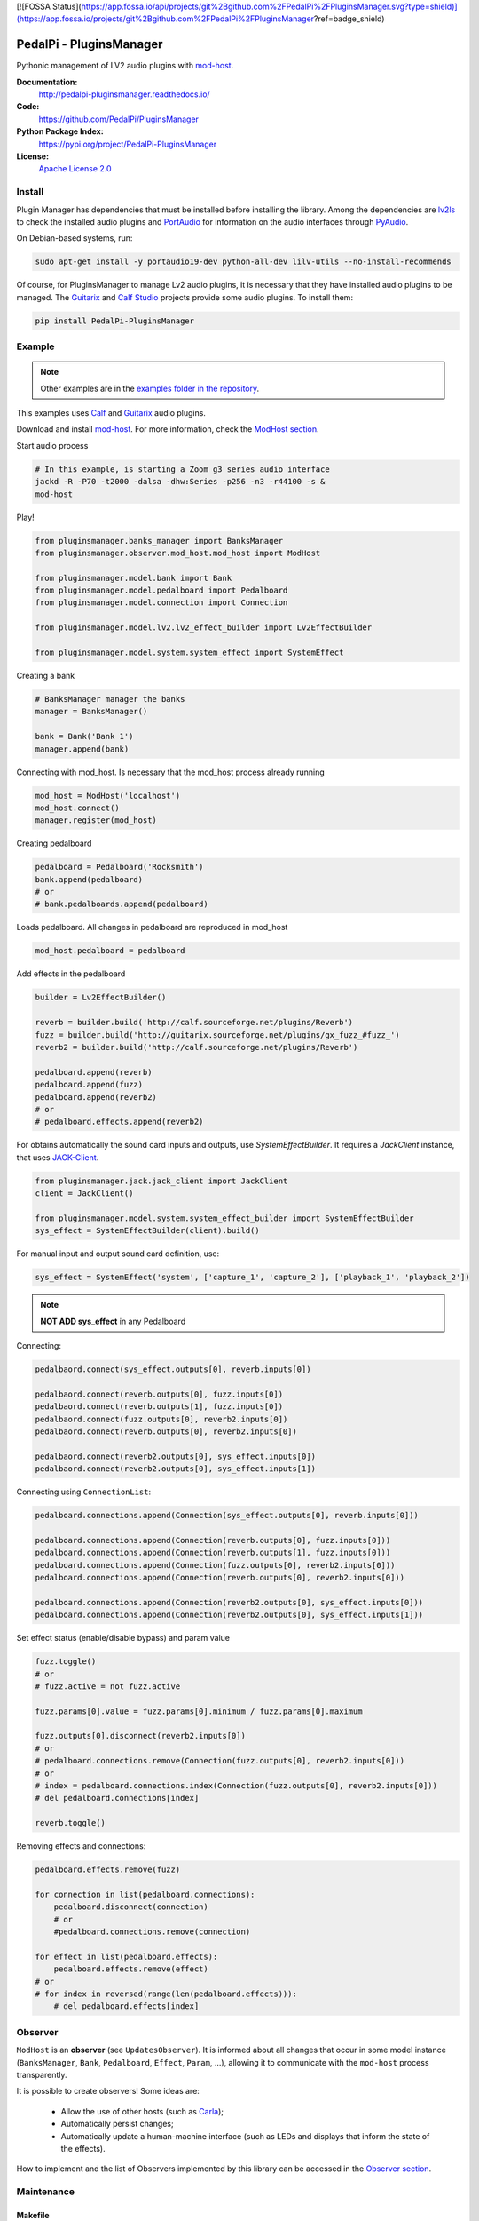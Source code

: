 [![FOSSA Status](https://app.fossa.io/api/projects/git%2Bgithub.com%2FPedalPi%2FPluginsManager.svg?type=shield)](https://app.fossa.io/projects/git%2Bgithub.com%2FPedalPi%2FPluginsManager?ref=badge_shield)

PedalPi - PluginsManager
========================

.. image:: https://travis-ci.org/PedalPi/PluginsManager.svg?branch=master
    :target: https://travis-ci.org/PedalPi/PluginsManager
    :alt: Build Status

.. image:: https://readthedocs.org/projects/pedalpi-pluginsmanager/badge/?version=latest
    :target: http://pedalpi-pluginsmanager.readthedocs.io/?badge=latest
    :alt: Documentation Status

.. image:: https://codecov.io/gh/PedalPi/PluginsManager/branch/master/graph/badge.svg
    :target: https://codecov.io/gh/PedalPi/PluginsManager
    :alt: Code coverage


Pythonic management of LV2 audio plugins with `mod-host`_.

.. _mod-host: https://github.com/moddevices/mod-host

**Documentation:**
   http://pedalpi-pluginsmanager.readthedocs.io/

**Code:**
   https://github.com/PedalPi/PluginsManager

**Python Package Index:**
   https://pypi.org/project/PedalPi-PluginsManager

**License:**
   `Apache License 2.0`_

.. _Apache License 2.0: https://github.com/PedalPi/PluginsManager/blob/master/LICENSE


Install
-------

Plugin Manager has dependencies that must be installed before installing the library.
Among the dependencies are `lv2ls`_ to check the installed audio plugins
and `PortAudio`_ for information on the audio interfaces through `PyAudio`_.

On Debian-based systems, run:


.. code-block:: bash

    sudo apt-get install -y portaudio19-dev python-all-dev lilv-utils --no-install-recommends

Of course, for PluginsManager to manage Lv2 audio plugins, it is necessary that they have installed
audio plugins to be managed. The `Guitarix`_ and `Calf Studio`_ projects provide some audio plugins.
To install them:

.. code-block:: bash

    pip install PedalPi-PluginsManager


.. _lv2ls: http://drobilla.net/man/lv2ls.1.html
.. _PortAudio: http://www.portaudio.com/
.. _PyAudio: https://people.csail.mit.edu/hubert/pyaudio/
.. _Calf Studio: http://calf-studio-gear.org/

Example
-------

.. note::

    Other examples are in the `examples folder in the repository`_.

.. _examples folder in the repository: https://github.com/PedalPi/PluginsManager/tree/master/examples

This examples uses `Calf`_ and `Guitarix`_ audio plugins.

Download and install `mod-host`_. For more information, check the `ModHost section <mod_host.html>`__.

Start audio process

.. code-block:: bash

    # In this example, is starting a Zoom g3 series audio interface
    jackd -R -P70 -t2000 -dalsa -dhw:Series -p256 -n3 -r44100 -s &
    mod-host

Play!

.. code-block:: python

    from pluginsmanager.banks_manager import BanksManager
    from pluginsmanager.observer.mod_host.mod_host import ModHost

    from pluginsmanager.model.bank import Bank
    from pluginsmanager.model.pedalboard import Pedalboard
    from pluginsmanager.model.connection import Connection

    from pluginsmanager.model.lv2.lv2_effect_builder import Lv2EffectBuilder

    from pluginsmanager.model.system.system_effect import SystemEffect

Creating a bank

.. code-block:: python

    # BanksManager manager the banks
    manager = BanksManager()

    bank = Bank('Bank 1')
    manager.append(bank)

Connecting with mod_host. Is necessary that the mod_host process already running

.. code-block:: python

    mod_host = ModHost('localhost')
    mod_host.connect()
    manager.register(mod_host)

Creating pedalboard

.. code-block:: python

    pedalboard = Pedalboard('Rocksmith')
    bank.append(pedalboard)
    # or
    # bank.pedalboards.append(pedalboard)

Loads pedalboard. All changes in pedalboard are reproduced in mod_host

.. code-block:: python

    mod_host.pedalboard = pedalboard

Add effects in the pedalboard

.. code-block:: python

    builder = Lv2EffectBuilder()

    reverb = builder.build('http://calf.sourceforge.net/plugins/Reverb')
    fuzz = builder.build('http://guitarix.sourceforge.net/plugins/gx_fuzz_#fuzz_')
    reverb2 = builder.build('http://calf.sourceforge.net/plugins/Reverb')

    pedalboard.append(reverb)
    pedalboard.append(fuzz)
    pedalboard.append(reverb2)
    # or
    # pedalboard.effects.append(reverb2)

For obtains automatically the sound card inputs and outputs, use `SystemEffectBuilder`.
It requires a `JackClient` instance, that uses `JACK-Client`_.

.. _JACK-Client: https://jackclient-python.readthedocs.io/

.. code-block:: python

    from pluginsmanager.jack.jack_client import JackClient
    client = JackClient()

    from pluginsmanager.model.system.system_effect_builder import SystemEffectBuilder
    sys_effect = SystemEffectBuilder(client).build()

For manual input and output sound card definition, use:

.. code-block:: python

    sys_effect = SystemEffect('system', ['capture_1', 'capture_2'], ['playback_1', 'playback_2'])

.. note::

    **NOT ADD sys_effect** in any Pedalboard

Connecting:

.. code-block:: python

    pedalbaord.connect(sys_effect.outputs[0], reverb.inputs[0])

    pedalbaord.connect(reverb.outputs[0], fuzz.inputs[0])
    pedalbaord.connect(reverb.outputs[1], fuzz.inputs[0])
    pedalbaord.connect(fuzz.outputs[0], reverb2.inputs[0])
    pedalbaord.connect(reverb.outputs[0], reverb2.inputs[0])

    pedalbaord.connect(reverb2.outputs[0], sys_effect.inputs[0])
    pedalbaord.connect(reverb2.outputs[0], sys_effect.inputs[1])

Connecting using ``ConnectionList``:

.. code-block:: python

    pedalboard.connections.append(Connection(sys_effect.outputs[0], reverb.inputs[0]))

    pedalboard.connections.append(Connection(reverb.outputs[0], fuzz.inputs[0]))
    pedalboard.connections.append(Connection(reverb.outputs[1], fuzz.inputs[0]))
    pedalboard.connections.append(Connection(fuzz.outputs[0], reverb2.inputs[0]))
    pedalboard.connections.append(Connection(reverb.outputs[0], reverb2.inputs[0]))

    pedalboard.connections.append(Connection(reverb2.outputs[0], sys_effect.inputs[0]))
    pedalboard.connections.append(Connection(reverb2.outputs[0], sys_effect.inputs[1]))

Set effect status (enable/disable bypass) and param value

.. code-block:: python

    fuzz.toggle()
    # or
    # fuzz.active = not fuzz.active

    fuzz.params[0].value = fuzz.params[0].minimum / fuzz.params[0].maximum

    fuzz.outputs[0].disconnect(reverb2.inputs[0])
    # or
    # pedalboard.connections.remove(Connection(fuzz.outputs[0], reverb2.inputs[0]))
    # or
    # index = pedalboard.connections.index(Connection(fuzz.outputs[0], reverb2.inputs[0]))
    # del pedalboard.connections[index]

    reverb.toggle()



Removing effects and connections:

.. code-block:: python

    pedalboard.effects.remove(fuzz)

    for connection in list(pedalboard.connections):
        pedalboard.disconnect(connection)
        # or
        #pedalboard.connections.remove(connection)

    for effect in list(pedalboard.effects):
        pedalboard.effects.remove(effect)
    # or
    # for index in reversed(range(len(pedalboard.effects))):
        # del pedalboard.effects[index]

Observer
--------

``ModHost`` is an **observer** (see ``UpdatesObserver``).
It is informed about all changes that
occur in some model instance (``BanksManager``, ``Bank``,
``Pedalboard``, ``Effect``, ``Param``, ...),
allowing it to communicate with the ``mod-host`` process transparently.

It is possible to create observers! Some ideas are:

 * Allow the use of other hosts (such as `Carla`_);
 * Automatically persist changes;
 * Automatically update a human-machine interface (such as LEDs and
   displays that inform the state of the effects).

How to implement and the list of Observers implemented by this
library can be accessed in the `Observer section <observer.html>`__.

.. _Carla: https://github.com/falkTX/Carla


Maintenance
-----------

Makefile
********

Execute ``make help`` for see the options

Generate documentation
**********************

This project uses `Sphinx`_ + `Read the Docs`_.

.. _Sphinx: http://www.sphinx-doc.org/
.. _Read the Docs: http://readthedocs.org
.. _Calf: http://calf-studio-gear.org/
.. _Guitarix: http://guitarix.org/


[![FOSSA Status](https://app.fossa.io/api/projects/git%2Bgithub.com%2FPedalPi%2FPluginsManager.svg?type=large)](https://app.fossa.io/projects/git%2Bgithub.com%2FPedalPi%2FPluginsManager?ref=badge_large)